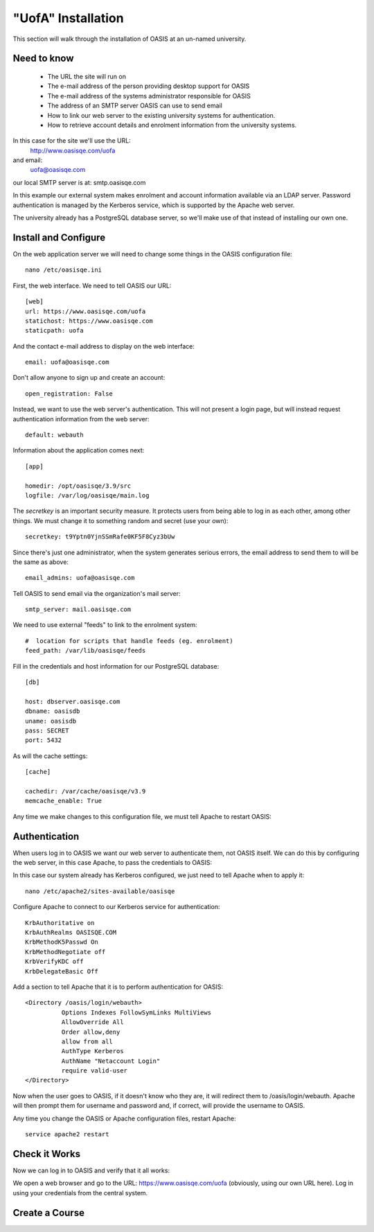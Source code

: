 .. OASIS QE documentation master file, created by


"UofA" Installation
====================

This section will walk through the installation of OASIS at an un-named university.

Need to know
^^^^^^^^^^^^
  * The URL the site will run on
  * The e-mail address of the person providing desktop support for OASIS
  * The e-mail address of the systems administrator responsible for OASIS
  * The address of an SMTP server OASIS can use to send email
  * How to link our web server to the existing university systems for authentication.
  * How to retrieve account details and enrolment information from the university systems.

In this case for the site we'll use the URL:
  http://www.oasisqe.com/uofa
and email:
  uofa@oasisqe.com
our local SMTP server is at:  smtp.oasisqe.com

In this example our external system makes enrolment and account information available via
an LDAP server. Password authentication is managed by the Kerberos service, which
is supported by the Apache web server.

The university already has a PostgreSQL database server, so we'll make use
of that instead of installing our own one.


Install and Configure
^^^^^^^^^^^^^^^^^^^^^

On the web application server we will need to change some things in the OASIS configuration file::

   nano /etc/oasisqe.ini


First, the web interface. We need to tell OASIS our URL::

   [web]
   url: https://www.oasisqe.com/uofa
   statichost: https://www.oasisqe.com
   staticpath: uofa

And the contact e-mail address to display on the web interface::

   email: uofa@oasisqe.com


Don't allow anyone to sign up and create an account::

   open_registration: False

Instead, we want to use the web server's authentication. This will not present
a login page, but will instead request authentication information from the web
server::

   default: webauth


Information about the application comes next::

   [app]

   homedir: /opt/oasisqe/3.9/src
   logfile: /var/log/oasisqe/main.log

The *secretkey* is an important security measure. It protects users from being
able to log in as each other, among other things. We must change it to something
random and secret (use your own)::

   secretkey: t9Yptn0YjnSSmRafe0KF5F8Cyz3bUw

Since there's just one administrator, when the system generates serious errors,
the email address to send them to will be the same as above::

   email_admins: uofa@oasisqe.com

Tell OASIS to send email via the organization's mail server::

   smtp_server: mail.oasisqe.com

We need to use external "feeds" to link to the enrolment system::

   #  location for scripts that handle feeds (eg. enrolment)
   feed_path: /var/lib/oasisqe/feeds

Fill in the credentials and host information for our PostgreSQL database::

   [db]

   host: dbserver.oasisqe.com
   dbname: oasisdb
   uname: oasisdb
   pass: SECRET
   port: 5432

As will the cache settings::

   [cache]

   cachedir: /var/cache/oasisqe/v3.9
   memcache_enable: True


Any time we make changes to this configuration file, we must tell Apache
to restart OASIS::

Authentication
^^^^^^^^^^^^^^

When users log in to OASIS we want our web server to authenticate them, not
OASIS itself. We can do this by configuring the web server, in this case Apache,
to pass the credentials to OASIS::

In this case our system already has Kerberos configured, we just need to
tell Apache when to apply it::

  nano /etc/apache2/sites-available/oasisqe

Configure Apache to connect to our Kerberos service for authentication::

    KrbAuthoritative on
    KrbAuthRealms OASISQE.COM
    KrbMethodK5Passwd On
    KrbMethodNegotiate off
    KrbVerifyKDC off
    KrbDelegateBasic Off

Add a section to tell Apache that it is to perform authentication for OASIS::

      <Directory /oasis/login/webauth>
                Options Indexes FollowSymLinks MultiViews
                AllowOverride All
                Order allow,deny
                allow from all
                AuthType Kerberos
                AuthName "Netaccount Login"
                require valid-user
      </Directory>

Now when the user goes to OASIS, if it doesn't know who they are, it will redirect
them to /oasis/login/webauth. Apache will then prompt them for username and password
and, if correct, will provide the username to OASIS.


Any time you change the OASIS or Apache configuration files, restart Apache::

  service apache2 restart

Check it Works
^^^^^^^^^^^^^^

Now we can log in to OASIS and verify that it all works:

We open a web browser and go to the URL: https://www.oasisqe.com/uofa
(obviously, using our own URL here). Log in using your credentials from the
central system.








Create a Course
^^^^^^^^^^^^^^^

